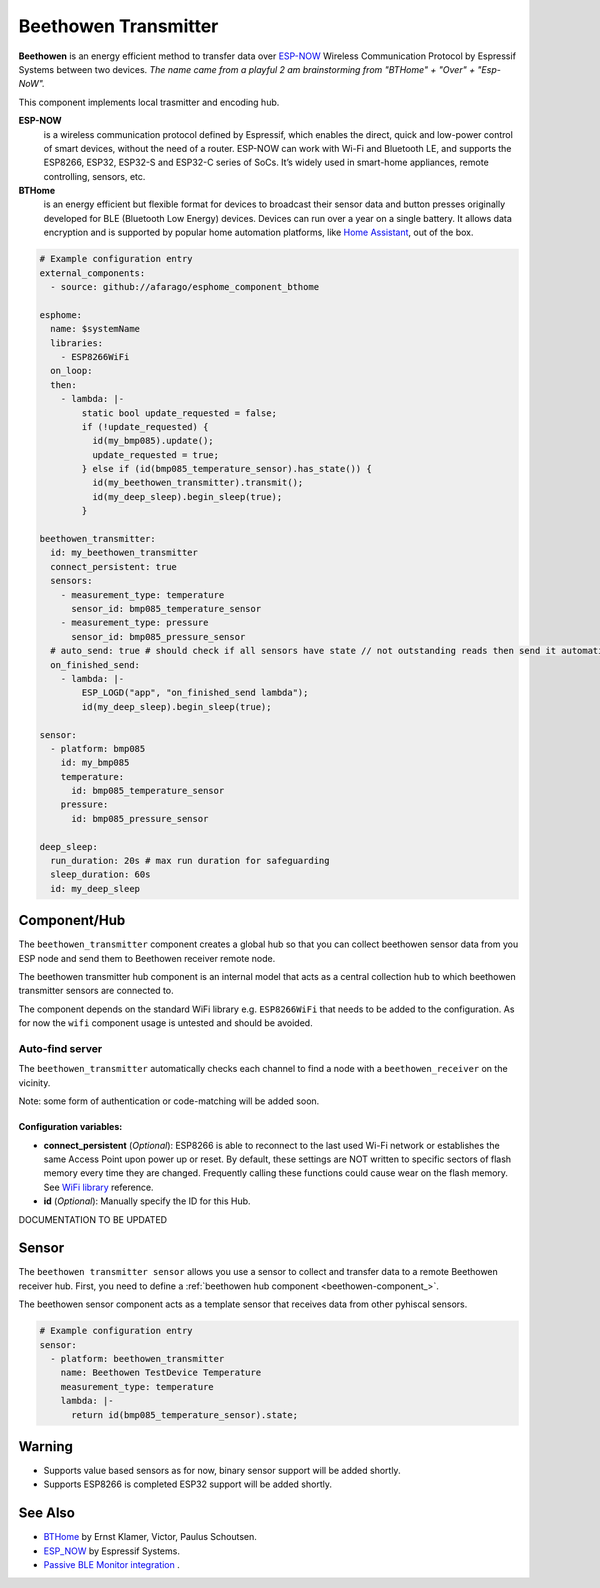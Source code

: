 Beethowen Transmitter
=====================

**Beethowen** is an energy efficient method to transfer data over 
`ESP-NOW <https://www.espressif.com/en/solutions/low-power-solutions/esp-now>`_ Wireless 
Communication Protocol by Espressif Systems between two devices.
*The name came from a playful 2 am brainstorming from "BTHome" + "Over" + "Esp-NoW".*

This component implements local trasmitter and encoding hub.

**ESP-NOW**
  is a wireless communication protocol defined by Espressif, which enables the direct, 
  quick and low-power control of smart devices, without the need of a router. ESP-NOW can work 
  with Wi-Fi and Bluetooth LE, and supports the ESP8266, ESP32, ESP32-S and ESP32-C series of SoCs. 
  It’s widely used in smart-home appliances, remote controlling, sensors, etc.

**BTHome**
  is an energy efficient but flexible format for devices to broadcast their sensor data and button presses 
  originally developed for BLE (Bluetooth Low Energy) devices. Devices can run over a year on a single battery.
  It allows data encryption and is supported by popular home automation platforms, 
  like `Home Assistant <https://www.home-assistant.io>`__, out of the box.

.. code-block:: yaml

    # Example configuration entry
    external_components:
      - source: github://afarago/esphome_component_bthome
    
    esphome:
      name: $systemName
      libraries:
        - ESP8266WiFi
      on_loop:
      then:
        - lambda: |-
            static bool update_requested = false;
            if (!update_requested) {
              id(my_bmp085).update();
              update_requested = true;
            } else if (id(bmp085_temperature_sensor).has_state()) {
              id(my_beethowen_transmitter).transmit();
              id(my_deep_sleep).begin_sleep(true);
            }

    beethowen_transmitter:
      id: my_beethowen_transmitter
      connect_persistent: true
      sensors:
        - measurement_type: temperature
          sensor_id: bmp085_temperature_sensor
        - measurement_type: pressure
          sensor_id: bmp085_pressure_sensor
      # auto_send: true # should check if all sensors have state // not outstanding reads then send it automatically ##TODO, defaults to true, now it is always there
      on_finished_send:
        - lambda: |-
            ESP_LOGD("app", "on_finished_send lambda");
            id(my_deep_sleep).begin_sleep(true);

    sensor:
      - platform: bmp085
        id: my_bmp085
        temperature:
          id: bmp085_temperature_sensor
        pressure:
          id: bmp085_pressure_sensor

    deep_sleep:
      run_duration: 20s # max run duration for safeguarding
      sleep_duration: 60s
      id: my_deep_sleep

.. _beethowen-component:

Component/Hub
-------------

The ``beethowen_transmitter`` component creates a global hub so that you can collect beethowen
sensor data from you ESP node and send them to Beethowen receiver remote node.

The beethowen transmitter hub component is an internal model that acts as a central collection
hub to which beethowen transmitter sensors are connected to.

The component depends on the standard WiFi library e.g. ``ESP8266WiFi`` that needs to be added to the 
configuration.
As for now the ``wifi`` component usage is untested and should be avoided.

Auto-find server
~~~~~~~~~~~~~~~~

The ``beethowen_transmitter`` automatically checks each channel to find a node with a ``beethowen_receiver`` 
on the vicinity.

Note: some form of authentication or code-matching will be added soon.

.. _config-beethowen:

Configuration variables:
************************

- **connect_persistent** (*Optional*): ESP8266 is able to reconnect to the last used Wi-Fi network or establishes the same Access Point upon power up or reset. By default, these settings are NOT written to specific sectors of flash memory every time they are changed. Frequently calling these functions could cause wear on the flash memory. See `WiFi library <https://arduino-esp8266.readthedocs.io/en/2.5.2/esp8266wifi/generic-class.html#persistent>`_ reference.

- **id** (*Optional*): Manually specify the ID for this Hub.

DOCUMENTATION TO BE UPDATED

.. _bthome-sensor:

Sensor
------

The ``beethowen transmitter sensor`` allows you use a sensor to collect and transfer data to a remote 
Beethowen receiver hub.
First, you need to define a :ref:`beethowen hub component <beethowen-component_>`.

The beethowen sensor component acts as a template sensor that receives data from other pyhiscal sensors.

.. code-block:: yaml

    # Example configuration entry
    sensor:
      - platform: beethowen_transmitter
        name: Beethowen TestDevice Temperature
        measurement_type: temperature
        lambda: |-
          return id(bmp085_temperature_sensor).state;

Warning
-------
  
* Supports value based sensors as for now, binary sensor support will be added shortly.
* Supports ESP8266 is completed ESP32 support will be added shortly.

See Also
--------

- `BTHome <https://bthome.io>`__ by Ernst Klamer, Victor, Paulus Schoutsen.
- `ESP_NOW <https://www.espressif.com/en/solutions/low-power-solutions/esp-now>`__ by Espressif Systems.
- `Passive BLE Monitor integration <https://github.com/custom-components/ble_monitor>`__ .
